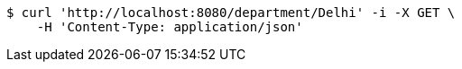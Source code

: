 [source,bash]
----
$ curl 'http://localhost:8080/department/Delhi' -i -X GET \
    -H 'Content-Type: application/json'
----